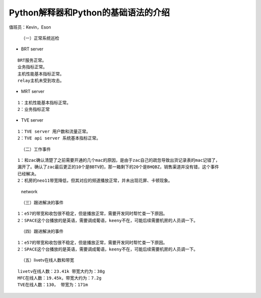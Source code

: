Python解释器和Python的基础语法的介绍
=============================================

值班员：Kevin，Eson
                   

   （一）正常系统巡检

-  BRT server

::

   BRT服务正常。 
   业务指标正常。 
   主机性能基本指标正常。 
   relay主机未受到攻击。

-  MRT server

::

   1：主机性能基本指标正常。 
   2：业务指标正常

-  TVE server

::

   1：TVE server 用户数和流量正常。 
   2：TVE api server 系统基本指标正常。

..

   （二）工作事件

::

   1：和zac确认清楚了之前需要开通的几个mac的原因，是由于zac自己的疏忽导致出货记录表的mac记错了，
   漏开了。确认了zac最后更正的10个是BBTV的，那一箱剩下的20个是BHQBZ，销售渠道并没有错，这个事件
   已经解决。 
   2：机房的neo11带宽降低，但其对应的频道播放正常，并未出现花屏、卡顿现象。

.. figure:: http://18.191.195.99/images/Eason/network.png
      :alt: network

   network

..

   （三）跟进解决的事件

::

   1：e57的带宽和收包很不稳定，但是播放正常，需要开发同时帮忙查一下原因。
   2：SPACE这个台播放的是英语，需要调成葡语，keeny不在，可能后续需要机房的人员调一下。

..

   （四）跟进解决的事件

::

   1：e57的带宽和收包很不稳定，但是播放正常，需要开发同时帮忙查一下原因。
   2：SPACE这个台播放的是英语，需要调成葡语，keeny不在，可能后续需要机房的人员调一下。

..

   （五）livetv在线人数和带宽

::

   livetv在线人数：23.41k 带宽大约为：38g 
   MFC在线人数：19.45k，带宽大约为：7.2g 
   TVE在线人数：130， 带宽为：171m
